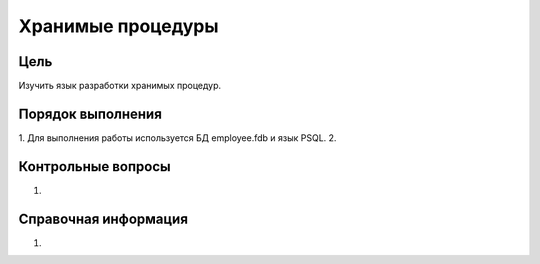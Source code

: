 Хранимые процедуры
******************

Цель
====
Изучить язык разработки хранимых процедур.

Порядок выполнения
==================

1.	Для выполнения работы используется БД employee.fdb и язык PSQL.
2.	

Контрольные вопросы
===================

1.	

Справочная информация
=====================
1.	
